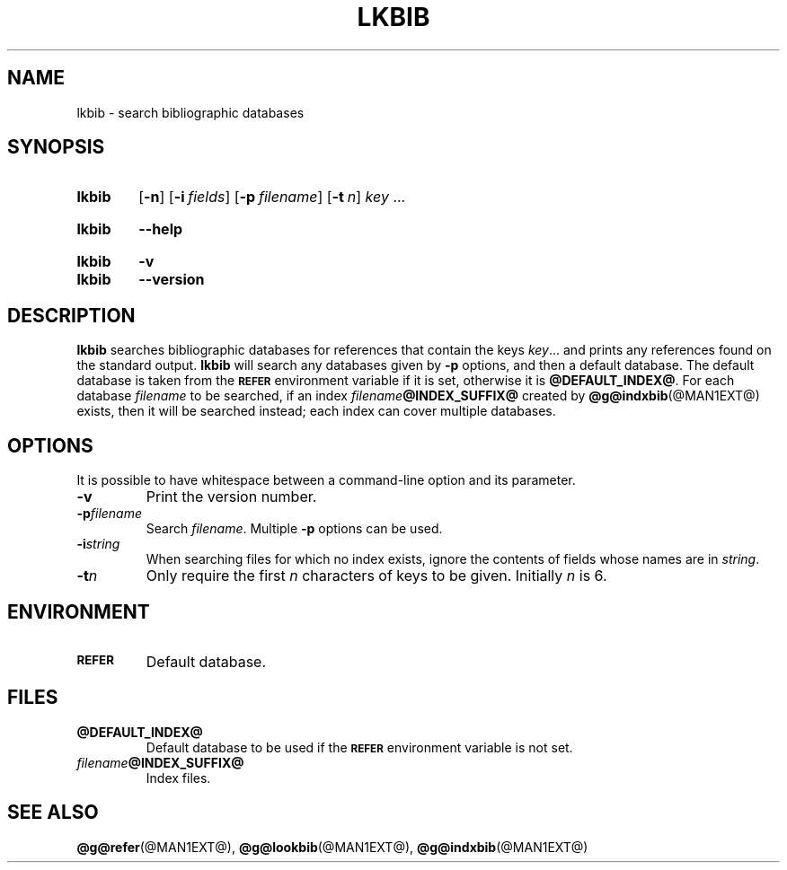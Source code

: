 .TH LKBIB @MAN1EXT@ "@MDATE@" "groff @VERSION@"
.SH NAME
lkbib \- search bibliographic databases
.
.
.\" ====================================================================
.\" Legal Terms
.\" ====================================================================
.\"
.\" Copyright (C) 1989-2014 Free Software Foundation, Inc.
.\"
.\" Permission is granted to make and distribute verbatim copies of this
.\" manual provided the copyright notice and this permission notice are
.\" preserved on all copies.
.\"
.\" Permission is granted to copy and distribute modified versions of
.\" this manual under the conditions for verbatim copying, provided that
.\" the entire resulting derived work is distributed under the terms of
.\" a permission notice identical to this one.
.\"
.\" Permission is granted to copy and distribute translations of this
.\" manual into another language, under the above conditions for
.\" modified versions, except that this permission notice may be
.\" included in translations approved by the Free Software Foundation
.\" instead of in the original English.
.
.
.\" ====================================================================
.SH SYNOPSIS
.\" ====================================================================
.
.SY lkbib
.OP \-n
.OP \-i fields
.OP \-p filename
.OP \-t n
.I key
\&.\|.\|.\&
.YS
.
.SY lkbib
.B \-\-help
.YS
.
.SY lkbib
.B \-v
.SY lkbib
.B \-\-version
.YS
.
.
.\" ====================================================================
.SH DESCRIPTION
.\" ====================================================================
.
.B lkbib
searches bibliographic databases for references that contain the keys
.IR key \|.\|.\|.\&
and prints any references found on the standard output.
.
.B lkbib
will search any databases given by
.B \-p
options, and then a default database.
.
The default database is taken from the
.SB REFER
environment variable if it is set,
otherwise it is
.BR @DEFAULT_INDEX@ .
.
For each database
.I filename
to be searched,
if an index
.IB filename @INDEX_SUFFIX@
created by
.BR @g@indxbib (@MAN1EXT@)
exists, then it will be searched instead;
each index can cover multiple databases.
.
.
.\" ====================================================================
.SH OPTIONS
.\" ====================================================================
.
It is possible to have whitespace between a command-line option and its
parameter.
.
.
.TP
.B \-v
Print the version number.
.
.TP
.BI \-p filename
Search
.IR filename .
.
Multiple
.B \-p
options can be used.
.
.TP
.BI \-i string
When searching files for which no index exists,
ignore the contents of fields whose names are in
.IR string .
.
.TP
.BI \-t n
Only require the first
.I n
characters of keys to be given.
.
Initially
.I n
is\~6.
.
.
.\" ====================================================================
.SH ENVIRONMENT
.\" ====================================================================
.
.TP
.SB REFER
Default database.
.
.
.\" ====================================================================
.SH FILES
.\" ====================================================================
.
.TP
.B @DEFAULT_INDEX@
Default database to be used if the
.SB REFER
environment variable is not set.
.
.TP
.IB filename @INDEX_SUFFIX@
Index files.
.
.
.\" ====================================================================
.SH "SEE ALSO"
.\" ====================================================================
.BR @g@refer (@MAN1EXT@),
.BR @g@lookbib (@MAN1EXT@),
.BR @g@indxbib (@MAN1EXT@)
.
.
.\" Local Variables:
.\" mode: nroff
.\" End:
.\" vim: set filetype=groff:
